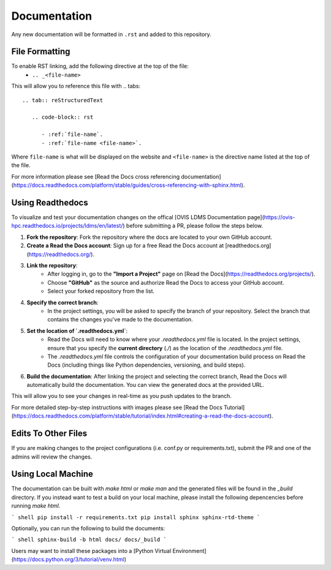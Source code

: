 Documentation
=============

Any new documentation will be formatted in ``.rst`` and added to this repository.

File Formatting
---------------

To enable RST linking, add the following directive at the top of the file:
   - ``.. _<file-name>``

This will allow you to reference this file with
.. tabs::

   .. tab:: reStructuredText

      .. code-block:: rst

         - :ref:`file-name`.
         - :ref:`file-name <file-name>`.

Where ``file-name`` is what will be displayed on the website and ``<file-name>`` is the directive name listed at the top of the file.

For more information please see [Read the Docs cross referencing documentation](https://docs.readthedocs.com/platform/stable/guides/cross-referencing-with-sphinx.html).

Using Readthedocs
---------------------

To visualize and test your documentation changes on the offical [OVIS LDMS Documentation page](https://ovis-hpc.readthedocs.io/projects/ldms/en/latest/) before submitting a PR, please follow the steps below.

1. **Fork the repository**: Fork the repository where the docs are located to your own GitHub account.
2. **Create a Read the Docs account**: Sign up for a free Read the Docs account at [readthedocs.org](https://readthedocs.org/).
3. **Link the repository**:
    - After logging in, go to the **"Import a Project"** page on [Read the Docs](https://readthedocs.org/projects/).
    - Choose **"GitHub"** as the source and authorize Read the Docs to access your GitHub account.
    - Select your forked repository from the list.
4. **Specify the correct branch**:
    - In the project settings, you will be asked to specify the branch of your repository. Select the branch that contains the changes you've made to the documentation.
5. **Set the location of `.readthedocs.yml`**:
    - Read the Docs will need to know where your `.readthedocs.yml` file is located. In the project settings, ensure that you specify the **current directory** (`./`) as the location of the `.readthedocs.yml` file.
    - The `.readthedocs.yml` file controls the configuration of your documentation build process on Read the Docs (including things like Python dependencies, versioning, and build steps).
6. **Build the documentation**: After linking the project and selecting the correct branch, Read the Docs will automatically build the documentation. You can view the generated docs at the provided URL.

This will allow you to see your changes in real-time as you push updates to the branch.

For more detailed step-by-step instructions with images please see [Read the Docs Tutorial](https://docs.readthedocs.com/platform/stable/tutorial/index.html#creating-a-read-the-docs-account).

Edits To Other Files
--------------------

If you are making changes to the project configurations (i.e. conf.py or requirements.txt), submit the PR and one of the admins will review the changes.

Using Local Machine
-----------------------

The documentation can be built with `make html` or `make man` and the generated files will be found in the `_build` directory.
If you instead want to test a build on your local machine, please install the following depencencies before running `make html`.

``` shell
pip install -r requirements.txt
pip install sphinx sphinx-rtd-theme
```

Optionally, you can run the following to build the documents:

``` shell
sphinx-build -b html docs/ docs/_build
```

Users may want to install these packages into a [Python Virtual Environment](https://docs.python.org/3/tutorial/venv.html)
